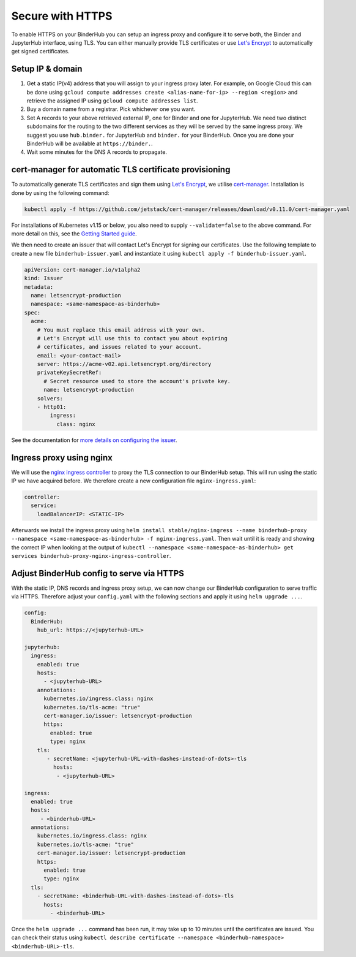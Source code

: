 Secure with HTTPS
=================

To enable HTTPS on your BinderHub you can setup an ingress proxy and configure
it to serve both, the Binder and JupyterHub interface, using TLS. You can
either manually provide TLS certificates or use
`Let's Encrypt <https://letsencrypt.org/>`_ to automatically get signed
certificates.

Setup IP & domain
-----------------

1. Get a static IP(v4) address that you will assign to your ingress proxy
   later. For example, on Google Cloud this can be done using
   ``gcloud compute addresses create <alias-name-for-ip> --region <region>``
   and retrieve the assigned IP using ``gcloud compute addresses list``.
2. Buy a domain name from a registrar. Pick whichever one you want.
3. Set A records to your above retrieved external IP, one for Binder and
   one for JupyterHub. We need two distinct subdomains for the routing to
   the two different services as they will be served by the same ingress proxy.
   We suggest you use ``hub.binder.`` for JupyterHub and ``binder.`` for your
   BinderHub. Once you are done your BinderHub will be available at
   ``https://binder.``.
4. Wait some minutes for the DNS A records to propagate.

cert-manager for automatic TLS certificate provisioning
-------------------------------------------------------

To automatically generate TLS certificates and sign them using
`Let's Encrypt <https://letsencrypt.org/>`_, we utilise
`cert-manager <https://github.com/jetstack/cert-manager>`_.
Installation is done by using the following command:

.. code::

    kubectl apply -f https://github.com/jetstack/cert-manager/releases/download/v0.11.0/cert-manager.yaml

For installations of Kubernetes v1.15 or below, you also need to supply
``--validate=false`` to the above command. For more detail on this, see
the `Getting Started guide <https://docs.cert-manager.io/en/latest/getting-started/install/kubernetes.html>`_.

We then need to create an issuer that will contact Let's Encrypt for signing
our certificates. Use the following template to create a new file
``binderhub-issuer.yaml`` and instantiate it using
``kubectl apply -f binderhub-issuer.yaml``.

.. code:: yaml

    apiVersion: cert-manager.io/v1alpha2
    kind: Issuer
    metadata:
      name: letsencrypt-production
      namespace: <same-namespace-as-binderhub>
    spec:
      acme:
        # You must replace this email address with your own.
        # Let's Encrypt will use this to contact you about expiring
        # certificates, and issues related to your account.
        email: <your-contact-mail>
        server: https://acme-v02.api.letsencrypt.org/directory
        privateKeySecretRef:
          # Secret resource used to store the account's private key.
          name: letsencrypt-production
        solvers:
        - http01:
            ingress:
              class: nginx

See the documentation for `more details on configuring the issuer <https://docs.cert-manager.io/en/latest/tasks/issuers/setup-acme/index.html>`_.

Ingress proxy using nginx
-------------------------

We will use the `nginx ingress controller <https://github.com/kubernetes/ingress-nginx>`_
to proxy the TLS connection to our BinderHub setup. This will run using
the static IP we have acquired before. We therefore create a new configuration
file ``nginx-ingress.yaml``:

.. code:: yaml

    controller:
      service:
        loadBalancerIP: <STATIC-IP>

Afterwards we install the ingress proxy using
``helm install stable/nginx-ingress --name binderhub-proxy --namespace <same-namespace-as-binderhub> -f nginx-ingress.yaml``.
Then wait until it is ready and showing the correct IP when looking at the output of
``kubectl --namespace <same-namespace-as-binderhub> get services binderhub-proxy-nginx-ingress-controller``.

Adjust BinderHub config to serve via HTTPS
------------------------------------------

With the static IP, DNS records and ingress proxy setup, we can now change our
BinderHub configuration to serve traffic via HTTPS. Therefore adjust your ``config.yaml``
with the following sections and apply it using ``helm upgrade ...``.

.. code:: yaml

    config:
      BinderHub:
        hub_url: https://<jupyterhub-URL>

    jupyterhub:
      ingress:
        enabled: true
        hosts:
          - <jupyterhub-URL>
        annotations:
          kubernetes.io/ingress.class: nginx
          kubernetes.io/tls-acme: "true"
          cert-manager.io/issuer: letsencrypt-production
          https:
            enabled: true
            type: nginx
        tls:
           - secretName: <jupyterhub-URL-with-dashes-instead-of-dots>-tls
             hosts:
              - <jupyterhub-URL>

    ingress:
      enabled: true
      hosts:
         - <binderhub-URL>
      annotations:
        kubernetes.io/ingress.class: nginx
        kubernetes.io/tls-acme: "true"
        cert-manager.io/issuer: letsencrypt-production
        https:
          enabled: true
          type: nginx
      tls:
        - secretName: <binderhub-URL-with-dashes-instead-of-dots>-tls
          hosts:
            - <binderhub-URL>

Once the ``helm upgrade ...`` command has been run, it may take up to
10 minutes until the certificates are issued. You can check their status using
``kubectl describe certificate --namespace <binderhub-namespace> <binderhub-URL>-tls``.
